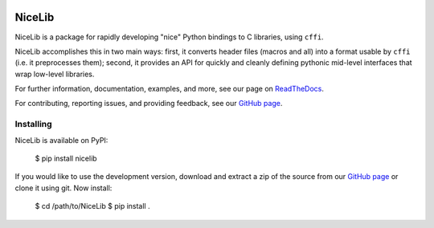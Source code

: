 .. image:: https://travis-ci.org/mabuchilab/NiceLib.svg?branch=master
    :target: https://travis-ci.org/mabuchilab/NiceLib
    :alt: Travis CI


|logo| NiceLib
==============

NiceLib is a package for rapidly developing "nice" Python bindings to C libraries, using ``cffi``.

NiceLib accomplishes this in two main ways: first, it converts header files (macros and all) into a
format usable by ``cffi`` (i.e. it preprocesses them); second, it provides an API for quickly and
cleanly defining pythonic mid-level interfaces that wrap low-level libraries.

For further information, documentation, examples, and more, see our page on
`ReadTheDocs <http://nicelib.readthedocs.org/>`_.

For contributing, reporting issues, and providing feedback, see our
`GitHub page <https://github.com/mabuchilab/NiceLib>`_.


Installing
----------

NiceLib is available on PyPI:

    $ pip install nicelib

If you would like to use the development version, download and extract a zip of the source from our
`GitHub page <https://github.com/mabuchilab/NiceLib>`_ or clone it using git. Now install:

    $ cd /path/to/NiceLib
    $ pip install .


.. |logo| image:: images/nicelib-logo-small.png
    :alt: NiceLib
    :height: 50
